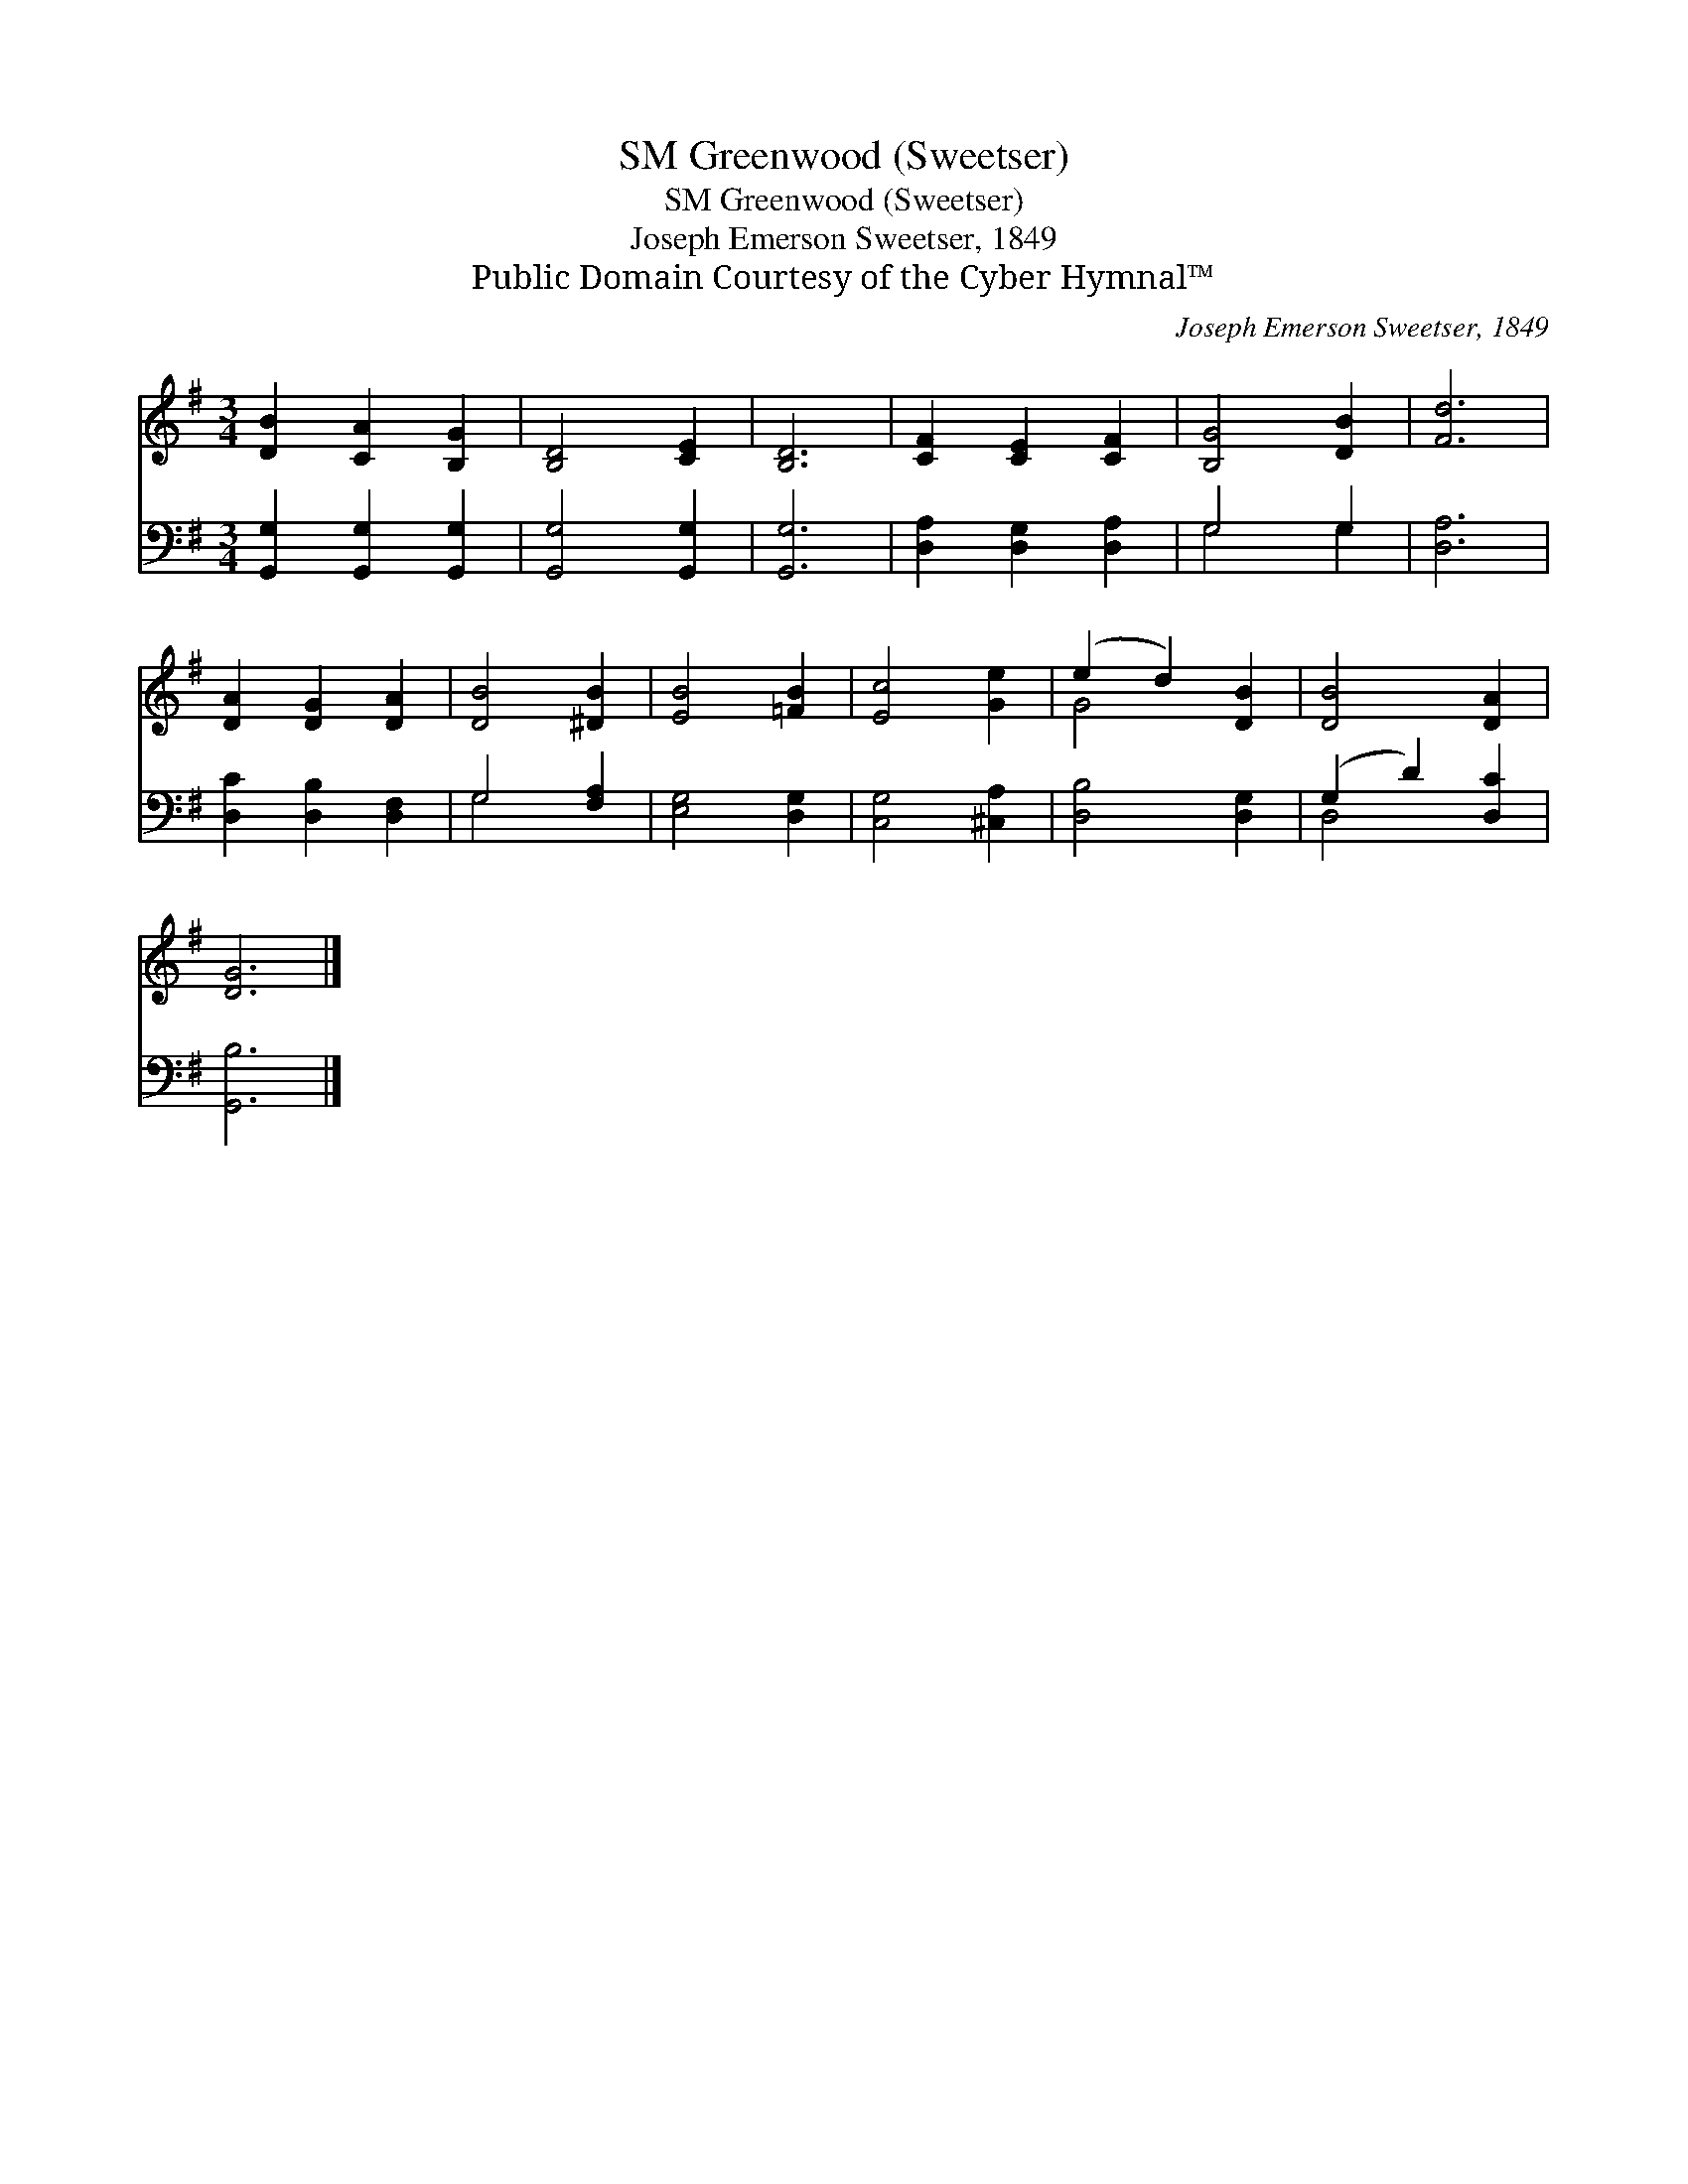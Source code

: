 X:1
T:Greenwood (Sweetser), SM
T:Greenwood (Sweetser), SM
T:Joseph Emerson Sweetser, 1849
T:Public Domain Courtesy of the Cyber Hymnal™
C:Joseph Emerson Sweetser, 1849
Z:Public Domain
Z:Courtesy of the Cyber Hymnal™
%%score ( 1 2 ) ( 3 4 )
L:1/8
M:3/4
K:G
V:1 treble 
V:2 treble 
V:3 bass 
V:4 bass 
V:1
 [DB]2 [CA]2 [B,G]2 | [B,D]4 [CE]2 | [B,D]6 | [CF]2 [CE]2 [CF]2 | [B,G]4 [DB]2 | [Fd]6 | %6
 [DA]2 [DG]2 [DA]2 | [DB]4 [^DB]2 | [EB]4 [=FB]2 | [Ec]4 [Ge]2 | (e2 d2) [DB]2 | [DB]4 [DA]2 | %12
 [DG]6 |] %13
V:2
 x6 | x6 | x6 | x6 | x6 | x6 | x6 | x6 | x6 | x6 | G4 x2 | x6 | x6 |] %13
V:3
 [G,,G,]2 [G,,G,]2 [G,,G,]2 | [G,,G,]4 [G,,G,]2 | [G,,G,]6 | [D,A,]2 [D,G,]2 [D,A,]2 | G,4 G,2 | %5
 [D,A,]6 | [D,C]2 [D,B,]2 [D,F,]2 | G,4 [F,A,]2 | [E,G,]4 [D,G,]2 | [C,G,]4 [^C,A,]2 | %10
 [D,B,]4 [D,G,]2 | (G,2 D2) [D,C]2 | [G,,B,]6 |] %13
V:4
 x6 | x6 | x6 | x6 | G,4 G,2 | x6 | x6 | G,4 x2 | x6 | x6 | x6 | D,4 x2 | x6 |] %13

